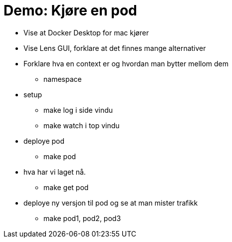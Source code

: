 # Demo: Kjøre en pod

- Vise at Docker Desktop for mac kjører
- Vise Lens GUI, forklare at det finnes mange alternativer
- Forklare hva en context er og hvordan man bytter mellom dem
  * namespace
- setup
  * make log i side vindu
  * make watch i top vindu
- deploye pod
  * make pod
- hva har vi laget nå.
  * make get pod
- deploye ny versjon til pod og se at man mister trafikk
    * make pod1, pod2, pod3